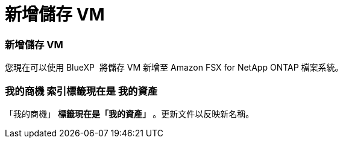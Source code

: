= 新增儲存 VM
:allow-uri-read: 




=== 新增儲存 VM

您現在可以使用 BlueXP  將儲存 VM 新增至 Amazon FSX for NetApp ONTAP 檔案系統。



=== ** 我的商機 ** 索引標籤現在是 ** 我的資產 **

「我的商機」 ** 標籤現在是「我的資產」 ** 。更新文件以反映新名稱。
